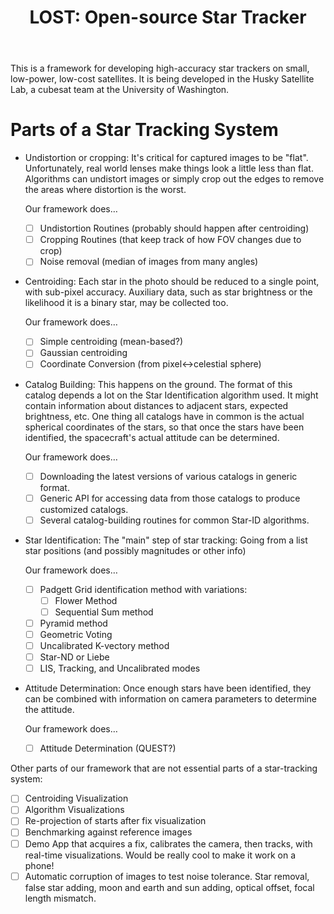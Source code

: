 #+TITLE: LOST: Open-source Star Tracker

This is a framework for developing high-accuracy star trackers on small, low-power, low-cost
satellites. It is being developed in the Husky Satellite Lab, a cubesat team at the University of
Washington.

* Parts of a Star Tracking System
  + Undistortion or cropping: It's critical for captured images to be "flat". Unfortunately, real
    world lenses make things look a little less than flat. Algorithms can undistort images or simply
    crop out the edges to remove the areas where distortion is the worst.

    Our framework does...
    - [ ] Undistortion Routines (probably should happen after centroiding)
    - [ ] Cropping Routines (that keep track of how FOV changes due to crop)
    - [ ] Noise removal (median of images from many angles)
  + Centroiding: Each star in the photo should be reduced to a single point, with sub-pixel
    accuracy. Auxiliary data, such as star brightness or the likelihood it is a binary star, may be
    collected too.

    Our framework does...
    - [ ] Simple centroiding (mean-based?)
    - [ ] Gaussian centroiding
    - [ ] Coordinate Conversion (from pixel↔celestial sphere)
  + Catalog Building: This happens on the ground. The format of this catalog depends a lot on the
    Star Identification algorithm used. It might contain information about distances to adjacent
    stars, expected brightness, etc. One thing all catalogs have in common is the actual spherical
    coordinates of the stars, so that once the stars have been identified, the spacecraft's actual
    attitude can be determined.

    Our framework does...
    - [ ] Downloading the latest versions of various catalogs in generic format.
    - [ ] Generic API for accessing data from those catalogs to produce customized catalogs.
    - [ ] Several catalog-building routines for common Star-ID algorithms.
  + Star Identification: The "main" step of star tracking: Going from a list star positions (and
    possibly magnitudes or other info)

    Our framework does...
    - [ ] Padgett Grid identification method with variations:
      - [ ] Flower Method
      - [ ] Sequential Sum method
    - [ ] Pyramid method
    - [ ] Geometric Voting
    - [ ] Uncalibrated K-vectory method
    - [ ] Star-ND or Liebe
    - [ ] LIS, Tracking, and Uncalibrated modes
  + Attitude Determination: Once enough stars have been identified, they can be combined with
    information on camera parameters to determine the attitude.

    Our framework does...
    - [ ] Attitude Determination (QUEST?)

  Other parts of our framework that are not essential parts of a star-tracking system:
  - [ ] Centroiding Visualization
  - [ ] Algorithm Visualizations
  - [ ] Re-projection of starts after fix visualization
  - [ ] Benchmarking against reference images
  - [ ] Demo App that acquires a fix, calibrates the camera, then tracks, with real-time
    visualizations. Would be really cool to make it work on a phone!
  - [ ] Automatic corruption of images to test noise tolerance. Star removal, false star adding,
    moon and earth and sun adding, optical offset, focal length mismatch.

